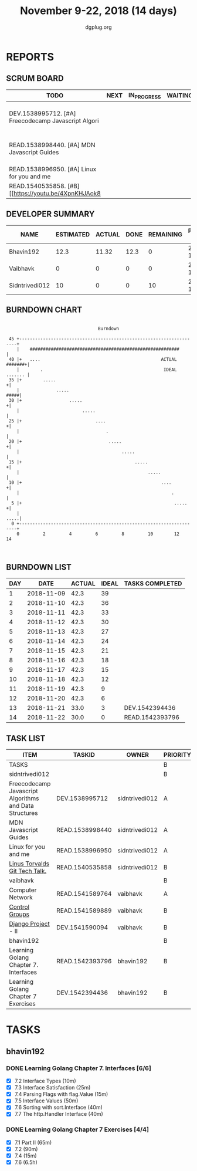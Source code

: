 #+TITLE: November 9-22, 2018 (14 days)
#+AUTHOR: dgplug.org
#+EMAIL: users@lists.dgplug.org
#+PROPERTY: Effort_ALL 0 0:05 0:10 0:30 1:00 2:00 3:00 4:00
#+COLUMNS: %35ITEM %TASKID %OWNER %3PRIORITY %TODO %5ESTIMATED{+} %3ACTUAL{+}
* REPORTS
** SCRUM BOARD
#+BEGIN: block-update-board
| TODO                                                 | NEXT | IN_PROGRESS | WAITING | DONE                                                         | CANCELED |
|------------------------------------------------------+------+-------------+---------+--------------------------------------------------------------+----------|
| DEV.1538995712. [#A] Freecodecamp Javascript Algori  |      |             |         | READ.1542393796. Learning Golang Chapter 7. Int (2018-11-22) |          |
| READ.1538998440. [#A] MDN Javascript Guides          |      |             |         | DEV.1542394436. Learning Golang Chapter 7 Exer (2018-11-21)  |          |
| READ.1538996950. [#A] Linux for you and me           |      |             |         |                                                              |          |
| READ.1540535858. [#B] [[https://youtu.be/4XpnKHJAok8 |      |             |         |                                                              |          |
#+END:
** DEVELOPER SUMMARY
#+BEGIN: block-update-summary
| NAME           | ESTIMATED | ACTUAL | DONE | REMAINING | PENCILS DOWN | PROGRESS   |
|----------------+-----------+--------+------+-----------+--------------+------------|
| Bhavin192      |      12.3 |  11.32 | 12.3 |         0 |   2018-11-23 | ########## |
| Vaibhavk       |         0 |      0 |    0 |         0 |   2018-11-23 | ---------- |
| Sidntrivedi012 |        10 |      0 |    0 |        10 |   2018-12-07 | ---------- |
#+END:
** BURNDOWN CHART
#+BEGIN: block-update-graph
:                                                                               
:                                    Burndown                                   
:                                                                               
:  45 +---------------------------------------------------------------------+   
:     |    #########################################################        |   
:  40 |+   ....                                              ACTUAL #######+|   
:     |        .                                              IDEAL ....... |   
:  35 |+        .....                                                      +|   
:     |              .....                                             #####|   
:  30 |+                  .....                                            +|   
:     |                        .....                                        |   
:  25 |+                            ....                                   +|   
:     |                                 .                                   |   
:  20 |+                                 .....                             +|   
:     |                                       .....                         |   
:  15 |+                                           .....                   +|   
:     |                                                 .....               |   
:  10 |+                                                     ....          +|   
:     |                                                          .          |   
:   5 |+                                                          .....    +|   
:     |                                                                .....|   
:   0 +---------------------------------------------------------------------+   
:     0         2         4         6         8         10        12        14  
:                                                                               
:
#+END:
** BURNDOWN LIST
#+PLOT: title:"Burndown" ind:1 deps:(3 4) set:"term dumb" set:"xtics scale 0.5" set:"ytics scale 0.5" file:"burndown.plt" set:"xrange [0:14]"
#+BEGIN: block-update-burndown
| DAY |       DATE | ACTUAL | IDEAL | TASKS COMPLETED |
|-----+------------+--------+-------+-----------------|
|   1 | 2018-11-09 |   42.3 |    39 |                 |
|   2 | 2018-11-10 |   42.3 |    36 |                 |
|   3 | 2018-11-11 |   42.3 |    33 |                 |
|   4 | 2018-11-12 |   42.3 |    30 |                 |
|   5 | 2018-11-13 |   42.3 |    27 |                 |
|   6 | 2018-11-14 |   42.3 |    24 |                 |
|   7 | 2018-11-15 |   42.3 |    21 |                 |
|   8 | 2018-11-16 |   42.3 |    18 |                 |
|   9 | 2018-11-17 |   42.3 |    15 |                 |
|  10 | 2018-11-18 |   42.3 |    12 |                 |
|  11 | 2018-11-19 |   42.3 |     9 |                 |
|  12 | 2018-11-20 |   42.3 |     6 |                 |
|  13 | 2018-11-21 |   33.0 |     3 | DEV.1542394436  |
|  14 | 2018-11-22 |   30.0 |     0 | READ.1542393796 |
#+END:
** TASK LIST
#+BEGIN: columnview :hlines 2 :maxlevel 5 :id "TASKS"
| ITEM                                                   | TASKID          | OWNER          | PRIORITY | TODO | ESTIMATED | ACTUAL |
|--------------------------------------------------------+-----------------+----------------+----------+------+-----------+--------|
| TASKS                                                  |                 |                | B        |      |      42.3 |  11.32 |
|--------------------------------------------------------+-----------------+----------------+----------+------+-----------+--------|
| sidntrivedi012                                         |                 |                | B        |      |        10 |        |
| Freecodecamp Javascript Algorithms and Data Structures | DEV.1538995712  | sidntrivedi012 | A        | TODO |         7 |        |
| MDN Javascript Guides                                  | READ.1538998440 | sidntrivedi012 | A        | TODO |         1 |        |
| Linux for you and me                                   | READ.1538996950 | sidntrivedi012 | A        | TODO |         1 |        |
| [[https://youtu.be/4XpnKHJAok8][Linus Torvalds Git Tech Talk.]]                          | READ.1540535858 | sidntrivedi012 | B        | TODO |         1 |        |
|--------------------------------------------------------+-----------------+----------------+----------+------+-----------+--------|
| vaibhavk                                               |                 |                | B        |      |        20 |        |
| Computer Network                                       | READ.1541589764 | vaibhavk       | A        |      |         7 |        |
| [[https://access.redhat.com/documentation/en-us/red_hat_enterprise_linux/6/html/resource_management_guide/ch01][Control Groups]]                                         | READ.1541589889 | vaibhavk       | B        |      |         6 |        |
| [[https://docs.djangoproject.com/en/2.1/intro/][Django Project]] - II                                    | DEV.1541590094  | vaibhavk       | B        |      |         7 |        |
|--------------------------------------------------------+-----------------+----------------+----------+------+-----------+--------|
| bhavin192                                              |                 |                | B        |      |      12.3 |  11.32 |
| Learning Golang Chapter 7. Interfaces                  | READ.1542393796 | bhavin192      | B        | DONE |         3 |   2.92 |
| Learning Golang Chapter 7 Exercises                    | DEV.1542394436  | bhavin192      | B        | DONE |       9.3 |   8.40 |
#+END:
* TASKS
  :PROPERTIES:
  :ID:       TASKS
  :SPRINTLENGTH: 14
  :SPRINTSTART: <2018-11-09 Fri>
  :wpd-bhavin192: 1
  :END:
** bhavin192
*** DONE Learning Golang Chapter 7. Interfaces [6/6]
    CLOSED: [2018-11-22 Thu 19:15]
    :PROPERTIES:
    :ESTIMATED: 3
    :ACTUAL:   2.92
    :OWNER:    bhavin192
    :ID:       READ.1542393796
    :TASKID:   READ.1542393796
    :END:
    :LOGBOOK:
    CLOCK: [2018-11-22 Thu 19:00]--[2018-11-22 Thu 19:15] =>  0:15
    CLOCK: [2018-11-21 Wed 19:30]--[2018-11-21 Wed 19:54] =>  0:24
    CLOCK: [2018-11-16 Fri 18:50]--[2018-11-16 Fri 18:58] =>  0:08
    CLOCK: [2018-11-16 Fri 18:23]--[2018-11-16 Fri 18:43] =>  0:20
    CLOCK: [2018-11-15 Thu 19:50]--[2018-11-15 Thu 19:57] =>  0:07
    CLOCK: [2018-11-15 Thu 18:47]--[2018-11-15 Thu 19:28] =>  0:41
    CLOCK: [2018-11-14 Wed 22:44]--[2018-11-14 Wed 23:05] =>  0:21
    CLOCK: [2018-11-14 Wed 21:59]--[2018-11-14 Wed 22:29] =>  0:30
    CLOCK: [2018-11-12 Mon 19:38]--[2018-11-12 Mon 19:47] =>  0:09
    :END:
    - [X] 7.2 Interface Types (10m)
    - [X] 7.3 Interface Satisfaction (25m)
    - [X] 7.4 Parsing Flags with flag.Value (15m)
    - [X] 7.5 Interface Values (50m)
    - [X] 7.6 Sorting with sort.Interface (40m)
    - [X] 7.7 The http.Handler Interface (40m)
*** DONE Learning Golang Chapter 7 Exercises [4/4]
    CLOSED: [2018-11-21 Wed 19:14]
    :PROPERTIES:
    :ESTIMATED: 9.3
    :ACTUAL:   8.40
    :OWNER:    bhavin192
    :ID:       DEV.1542394436
    :TASKID:   DEV.1542394436
    :END:
    :LOGBOOK:
    CLOCK: [2018-11-21 Wed 18:30]--[2018-11-21 Wed 19:14] =>  0:44
    CLOCK: [2018-11-20 Tue 22:21]--[2018-11-20 Tue 23:39] =>  1:18
    CLOCK: [2018-11-20 Tue 19:42]--[2018-11-20 Tue 19:51] =>  0:09
    CLOCK: [2018-11-19 Mon 23:36]--[2018-11-19 Mon 23:54] =>  0:18
    CLOCK: [2018-11-19 Mon 23:10]--[2018-11-19 Mon 23:26] =>  0:16
    CLOCK: [2018-11-18 Sun 19:32]--[2018-11-18 Sun 19:47] =>  0:15
    CLOCK: [2018-11-18 Sun 18:10]--[2018-11-18 Sun 18:39] =>  0:29
    CLOCK: [2018-11-18 Sun 15:16]--[2018-11-18 Sun 16:45] =>  1:29
    CLOCK: [2018-11-18 Sun 12:45]--[2018-11-18 Sun 13:17] =>  0:32
    CLOCK: [2018-11-14 Wed 23:06]--[2018-11-14 Wed 23:17] =>  0:11
    CLOCK: [2018-11-13 Tue 19:06]--[2018-11-13 Tue 19:52] =>  0:46
    CLOCK: [2018-11-12 Mon 22:16]--[2018-11-12 Mon 22:50] =>  0:34
    CLOCK: [2018-11-12 Mon 19:50]--[2018-11-12 Mon 19:59] =>  0:09
    CLOCK: [2018-11-11 Sun 22:33]--[2018-11-11 Sun 22:50] =>  0:17
    CLOCK: [2018-11-10 Sat 20:41]--[2018-11-10 Sat 21:07] =>  0:26
    CLOCK: [2018-11-10 Sat 20:02]--[2018-11-10 Sat 20:33] =>  0:31
    :END:
    - [X] 7.1 Part II (65m)
    - [X] 7.2 (90m)
    - [X] 7.4 (15m)
    - [X] 7.6 (6.5h)

